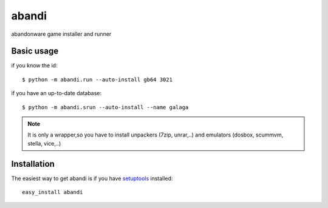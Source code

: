 ======
abandi
======

abandonware game installer and runner

Basic usage
------------

if you know the id::

    $ python -m abandi.run --auto-install gb64 3021

if you have an up-to-date database::

    $ python -m abandi.srun --auto-install --name galaga


.. note::

   It is only a wrapper,so you have to install unpackers (7zip, unrar,..)
   and emulators (dosbox, scummvm, stella, vice,..)

Installation
------------

The easiest way to get abandi is if you have setuptools_ installed::

    easy_install abandi

.. _setuptools: http://peak.telecommunity.com/DevCenter/EasyInstall


